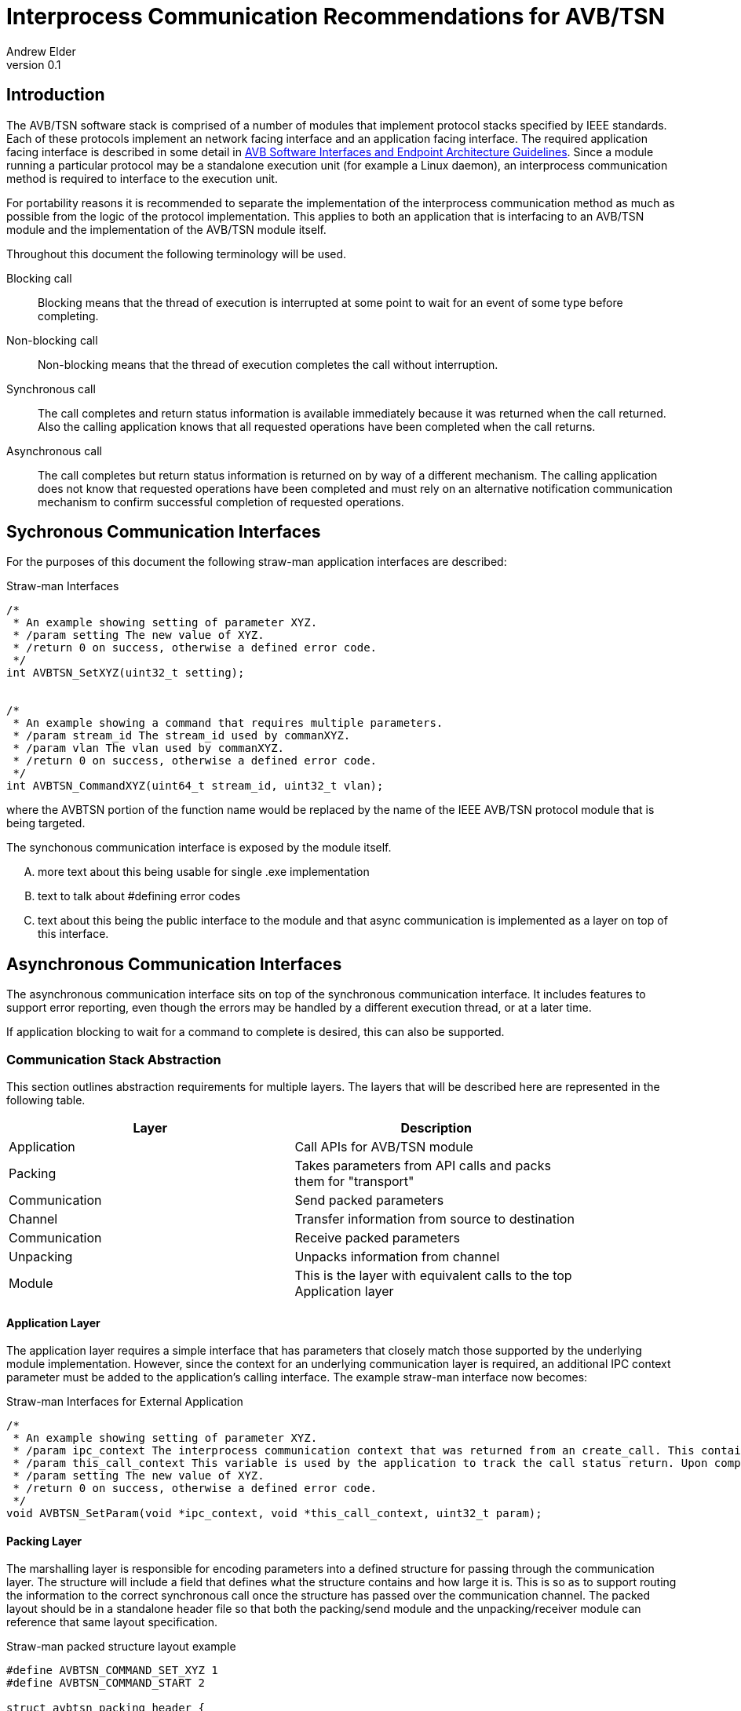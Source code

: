 = Interprocess Communication Recommendations for AVB/TSN
Andrew Elder
v0.1

== Introduction

The AVB/TSN software stack is comprised of a number of modules that implement protocol stacks specified by IEEE standards. Each of these protocols implement an  network facing interface and an application facing interface. The required application facing interface is described in some detail in http://avnu.org/wp-content/uploads/2014/05/AVnu_SWAPIs_v1.0.pdf[AVB Software Interfaces and Endpoint Architecture Guidelines]. Since a module running a particular protocol may be a standalone execution unit (for example a Linux daemon), an interprocess communication method is required to interface to the execution unit.

For portability reasons it is recommended to separate the implementation of the interprocess communication method as much as possible from the logic of the protocol implementation. This applies to both an application that is interfacing to an AVB/TSN module and the implementation of the AVB/TSN module itself.

Throughout this document the following terminology will be used.

Blocking call::
  Blocking means that the thread of execution is interrupted at some point to wait for an event of some type before completing.

Non-blocking call::
  Non-blocking means that the thread of execution completes the call without interruption.

Synchronous call::
  The call completes and return status information is available immediately because it was returned when the call returned. Also the calling application knows that all requested operations have been completed when the call returns.

Asynchronous call::
  The call completes but return status information is returned on by way of a different mechanism. The calling application does not know that requested operations have been completed and must rely on an alternative notification communication mechanism to confirm successful completion of requested operations.


== Sychronous Communication Interfaces

For the purposes of this document the following straw-man application interfaces are described:

.Straw-man Interfaces
[source,c/c++]
----

/*
 * An example showing setting of parameter XYZ.
 * /param setting The new value of XYZ.
 * /return 0 on success, otherwise a defined error code.
 */
int AVBTSN_SetXYZ(uint32_t setting);


/*
 * An example showing a command that requires multiple parameters.
 * /param stream_id The stream_id used by commanXYZ.
 * /param vlan The vlan used by commanXYZ.
 * /return 0 on success, otherwise a defined error code.
 */
int AVBTSN_CommandXYZ(uint64_t stream_id, uint32_t vlan);


----

where the AVBTSN portion of the function name would be replaced by the name of the IEEE AVB/TSN protocol module that is being targeted.

The synchonous communication interface is exposed by the module itself.

.... more text about this being usable for single .exe implementation

.... text to talk about #defining error codes

.... text about this being the public interface to the module and that async communication is implemented as a layer on top of this interface.


== Asynchronous Communication Interfaces

The asynchronous communication interface sits on top of the synchronous communication interface. It includes features to support error reporting, even though the errors may be handled by a different execution thread, or at a later time.

If application blocking to wait for a command to complete is desired, this can also be supported.  


=== Communication Stack Abstraction

This section outlines abstraction requirements for multiple layers. The layers that will be described here are represented in the following table.

[width="85%",options="header"]
|=======
|Layer |Description
|Application |Call APIs for AVB/TSN module
|Packing |Takes parameters from API calls and packs them for "transport"
|Communication |Send packed parameters
|Channel |Transfer information from source to destination
|Communication |Receive packed parameters
|Unpacking |Unpacks information from channel
|Module |This is the layer with equivalent calls to the top Application layer
|=======

==== Application Layer

The application layer requires a simple interface that has parameters that closely match those supported by the underlying module implementation. However, since the context for an underlying communication layer is required, an additional IPC context parameter must be added to the application's calling interface. The example straw-man interface now becomes:

.Straw-man Interfaces for External Application
[source,c/c++]
----
/*
 * An example showing setting of parameter XYZ.
 * /param ipc_context The interprocess communication context that was returned from an create_call. This contains information for the communication channel that is in use.
 * /param this_call_context This variable is used by the application to track the call status return. Upon completion of the call it is returned to the application. A recommended use for the this_call_conext would be for the calling application to allocate a structure that contains details of the command being called. A non-blocking implementation will return this pointer when the call status is returned and the application can decide on the appropriate action to take at that time.
 * /param setting The new value of XYZ.
 * /return 0 on success, otherwise a defined error code.
 */
void AVBTSN_SetParam(void *ipc_context, void *this_call_context, uint32_t param);

----

==== Packing Layer

The marshalling layer is responsible for encoding parameters into a defined structure for passing through the communication layer. The structure will include a field that defines what the structure contains and how large it is. This is so as to support routing the information to the correct synchronous call once the structure has passed over the communication channel. The packed layout should be in a standalone header file so that both the packing/send module and the unpacking/receiver module can reference that same layout specification.


.Straw-man packed structure layout example
[source,c/c++]
----

#define AVBTSN_COMMAND_SET_XYZ 1
#define AVBTSN_COMMAND_START 2

struct avbtsn_packing_header {
	uint32_t size;
	uint32_t command;
	void *this_call_context;
};

struct avbtsn_packing_command_set_xyz {
	struct avbtsn_packing_header header;
	int param;
};

struct avbtsn_packing_command_start {
	struct avbtsn_packing_header header;
	uint64_t streamID;
	uint32_t vlan;
};

----

Upon calling from the application, the packing layer performs the following operations
 1. allocates the correctly sized packing structure
 1. fills in the header size, command and this_call_context fields
 1. fills in call specific parameters and submits the data to the communication layer

After the application has sent a command it should call the communication layer again to recieve a response. This call could be via a explicit call, or in the case of single threaded application design a poll/WaitForMultipleObjects loop would handle an event for the receive socket/handle that indicates a packet of information containing the call response is ready to be processed.


==== Abstract Communication Layer

The communication layer has interfaces to open, close, send and receive data. The exact mechanisms for any of these functions depends on the concrete implementation which could cover Linux domain sockets, UDP, shared memory pipe, shared memory structures or any other implementation.

[source,c/c++]
----
struct oavb_ipc {
	void *private;
	int (*close)(struct oavb_ipc *ipc, void *flags);
	int (*open) (struct oavb_ipc *ipc, void *flags);
	int (*bind) (struct oavb_ipc *ipc, void *flags);
	int (*recv) (struct oavb_ipc *ipc, void *buf, int buflen);
	int (*send) (struct oavb_ipc *ipc, void *buf, int buflen);
	void (*free) (struct oavb_ipc *ipc);
#if defined __linux__
	int (*get_fd) (struct oavb_ipc *ipc);
#endif
};
----

==== Unpacking Layer

==== Module Interface Layer





